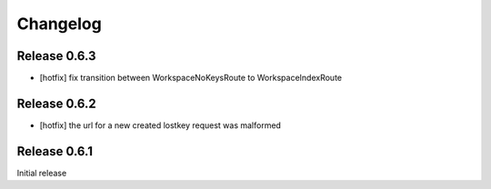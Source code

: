 Changelog
=========

Release 0.6.3
-------------
* [hotfix] fix transition between WorkspaceNoKeysRoute to WorkspaceIndexRoute

Release 0.6.2
-------------
* [hotfix] the url for a new created lostkey request was malformed

Release 0.6.1
-------------
Initial release